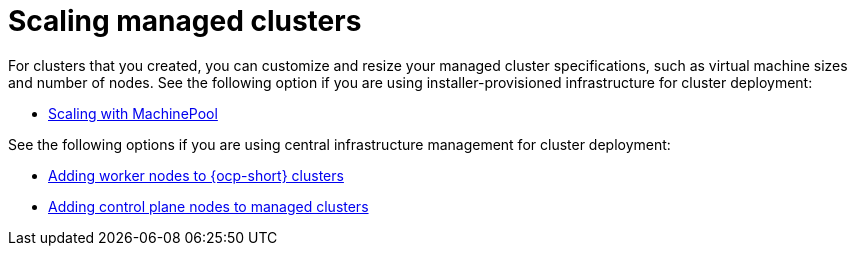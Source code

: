[#scaling-managed-intro]
= Scaling managed clusters

For clusters that you created, you can customize and resize your managed cluster specifications, such as virtual machine sizes and number of nodes. See the following option if you are using installer-provisioned infrastructure for cluster deployment:

* xref:../cluster_lifecycle/scale_machinepool.adoc#scaling-machinepool[Scaling with MachinePool]

See the following options if you are using central infrastructure management for cluster deployment:

* xref:../cluster_lifecycle/scale_node_ocp.adoc#add-nodes-cim-ocp[Adding worker nodes to {ocp-short} clusters]
* xref:../cluster_lifecycle/scale_node_ctrl_plane.adoc#adding-ctrl-nodes-managed[Adding control plane nodes to managed clusters]
